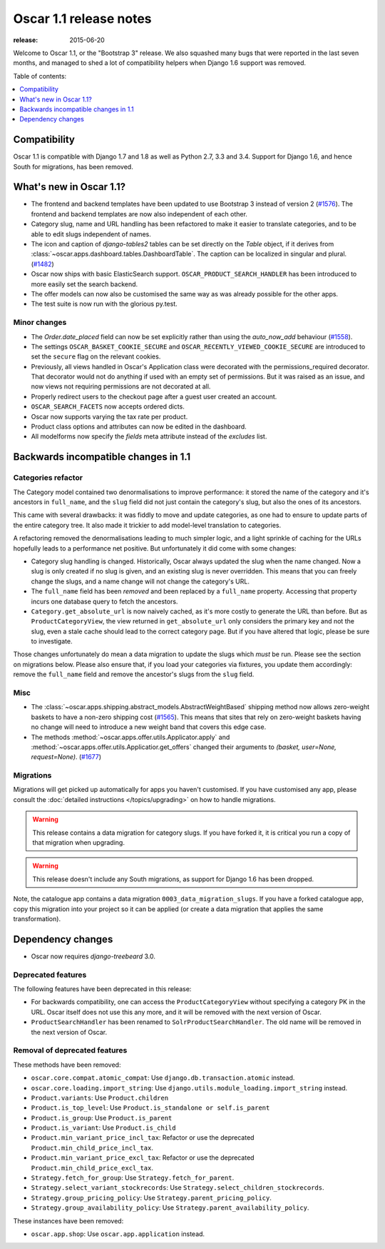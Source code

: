 =======================
Oscar 1.1 release notes
=======================

:release: 2015-06-20

Welcome to Oscar 1.1, or the "Bootstrap 3" release. We also squashed
many bugs that were reported in the last seven months, and managed to shed
a lot of compatibility helpers when Django 1.6 support was removed.

Table of contents:

.. contents::
    :local:
    :depth: 1


.. _compatibility_of_1.1:

Compatibility
-------------

Oscar 1.1 is compatible with Django 1.7 and 1.8 as well as Python 2.7,
3.3 and 3.4.  Support for Django 1.6, and hence South for migrations, has been
removed.

.. _new_in_1.1:

What's new in Oscar 1.1?
------------------------

* The frontend and backend templates have been updated to use Bootstrap 3 
  instead of version 2 (`#1576`_). The frontend and backend templates are now
  also independent of each other.
* Category slug, name and URL handling has been refactored to make it easier to
  translate categories, and to be able to edit slugs independent of names.
* The icon and caption of `django-tables2` tables can be set directly on the `Table` object, if it
  derives from :class:`~oscar.apps.dashboard.tables.DashboardTable`. The caption can be localized
  in singular and plural. (`#1482`_)
* Oscar now ships with basic ElasticSearch support.
  ``OSCAR_PRODUCT_SEARCH_HANDLER`` has been introduced to more easily set the search backend.
* The offer models can now also be customised the same way as was already 
  possible for the other apps.
* The test suite is now run with the glorious py.test.

.. _`#1576`: https://github.com/django-oscar/django-oscar/pull/1576
.. _`#1482`: https://github.com/django-oscar/django-oscar/pull/1482


.. _minor_changes_in_1.1:

Minor changes
~~~~~~~~~~~~~

- The `Order.date_placed` field can now be set explicitly rather than using the
  `auto_now_add` behaviour (`#1558`_).

- The settings ``OSCAR_BASKET_COOKIE_SECURE`` and ``OSCAR_RECENTLY_VIEWED_COOKIE_SECURE``
  are introduced to set the ``secure`` flag on the relevant cookies.

- Previously, all views handled in Oscar's Application class were decorated
  with the permissions_required decorator. That decorator would not do
  anything if used with an empty set of permissions. But it was raised as an
  issue, and now views not requiring permissions are not decorated at all.

- Properly redirect users to the checkout page after a guest user created an
  account.

- ``OSCAR_SEARCH_FACETS`` now accepts ordered dicts.

- Oscar now supports varying the tax rate per product.

- Product class options and attributes can now be edited in the dashboard.

- All modelforms now specify the `fields` meta attribute instead of the `excludes` list.

.. _`#1558`: https://github.com/django-oscar/django-oscar/pull/1558


.. _incompatible_changes_in_1.1:

Backwards incompatible changes in 1.1
-------------------------------------

Categories refactor
~~~~~~~~~~~~~~~~~~~
The Category model contained two denormalisations to improve performance: it
stored the name of the category and it's ancestors in ``full_name``, and the
``slug`` field did not just contain the category's slug, but also the ones of
its ancestors.

This came with several drawbacks: it was fiddly to move and update categories,
as one had to ensure to update parts of the entire category tree. It also
made it trickier to add model-level translation to categories.

A refactoring removed the denormalisations leading to much simpler logic,
and a light sprinkle of caching for the URLs hopefully leads to a performance
net positive. But unfortunately it did come with some changes:

* Category slug handling is changed. Historically, Oscar always updated the
  slug when the name changed. Now a slug is only created if no slug is given,
  and an existing slug is never overridden. This means that you can freely
  change the slugs, and a name change will not change the category's URL.
* The ``full_name`` field has been *removed* and been replaced by a
  ``full_name`` property. Accessing that property incurs one database query to
  fetch the ancestors.
* ``Category.get_absolute_url`` is now naively cached, as it's more costly to
  generate the URL than before. But as ``ProductCategoryView``, the view
  returned in ``get_absolute_url`` only considers the primary key and not the
  slug, even a stale cache should lead to the correct category page. But if
  you have altered that logic, please be sure to investigate.

Those changes unfortunately do mean a data migration to update the slugs
which *must* be run. Please see the section on migrations below. Please also
ensure that, if you load your categories via fixtures, you update them
accordingly: remove the ``full_name`` field and remove the ancestor's slugs
from the ``slug`` field.

Misc
~~~~

* The :class:`~oscar.apps.shipping.abstract_models.AbstractWeightBased` shipping
  method now allows zero-weight baskets to have a non-zero shipping cost
  (`#1565`_). This means that sites that rely on zero-weight baskets having no
  change will need to introduce a new weight band that covers this edge case.

* The methods :method:`~oscar.apps.offer.utils.Applicator.apply` and
  :method:`~oscar.apps.offer.utils.Applicatior.get_offers` changed their
  arguments to `(basket, user=None, request=None)`. (`#1677`_)

.. _`#1565`: https://github.com/django-oscar/django-oscar/pull/1565
.. _`#1677`: https://github.com/django-oscar/django-oscar/pull/1677

Migrations
~~~~~~~~~~

Migrations will get picked up automatically for apps you haven't customised.
If you have customised any app, please consult the
:doc:`detailed instructions </topics/upgrading>` on how to handle migrations.

.. warning::
   This release contains a data migration for category slugs.  If you have
   forked it, it is critical you run a copy of that migration when upgrading.

.. warning::
   This release doesn't include any South migrations, as support for Django
   1.6 has been dropped.

Note, the catalogue app contains a data migration ``0003_data_migration_slugs``.
If you have a forked catalogue app, copy this migration into your project so it
can be applied (or create a data migration that applies the same transformation).

Dependency changes
------------------

* Oscar now requires `django-treebeard` 3.0.

.. _deprecated_features_in_1.1:

Deprecated features
~~~~~~~~~~~~~~~~~~~

The following features have been deprecated in this release:

* For backwards compatibility, one can access the ``ProductCategoryView``
  without specifying a category PK in the URL. Oscar itself does not
  use this any more, and it will be removed with the next version of Oscar.

* ``ProductSearchHandler`` has been renamed to ``SolrProductSearchHandler``.
  The old name will be removed in the next version of Oscar.

Removal of deprecated features
~~~~~~~~~~~~~~~~~~~~~~~~~~~~~~

These methods have been removed:

* ``oscar.core.compat.atomic_compat``: Use ``django.db.transaction.atomic``
  instead.
* ``oscar.core.loading.import_string``: Use
  ``django.utils.module_loading.import_string`` instead.
* ``Product.variants``: Use ``Product.children``
* ``Product.is_top_level``: Use ``Product.is_standalone or self.is_parent``
* ``Product.is_group``: Use ``Product.is_parent``
* ``Product.is_variant``: Use ``Product.is_child``
* ``Product.min_variant_price_incl_tax``: Refactor or use the deprecated
  ``Product.min_child_price_incl_tax``.
* ``Product.min_variant_price_excl_tax``: Refactor or use the deprecated
  ``Product.min_child_price_excl_tax``.
* ``Strategy.fetch_for_group``: Use ``Strategy.fetch_for_parent``.
* ``Strategy.select_variant_stockrecords``: Use
  ``Strategy.select_children_stockrecords``.
* ``Strategy.group_pricing_policy``: Use ``Strategy.parent_pricing_policy``.
* ``Strategy.group_availability_policy``: Use
  ``Strategy.parent_availability_policy``.

These instances have been removed:

* ``oscar.app.shop``: Use ``oscar.app.application`` instead.
